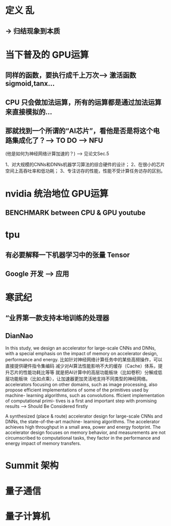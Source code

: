 <<AI芯片>>

* 定义 乱
** -> 归结现象到本质
* 当下普及的 GPU运算 
** 同样的函数，要执行成千上万次--> 激活函数 sigmoid,tanx...
** CPU 只会做加法运算，所有的运算都是通过加法运算来直接模拟的...
** 那就找到一个所谓的“AI芯片”，看他是否是将这个电路集成化了？--> TO DO --> NFU
(他是如何为神经网络计算加速的？) --> 见论文Sec.5

1、对大规模的CNNs和DNNs机器学习算法的综合硬件的设计； 
2、在很小的芯片空间上高吞吐率和低功耗； 
3、专注访存的性能，性能不受计算任务访存的区别。


* nvidia 统治地位 GPU运算
** BENCHMARK between CPU & GPU youtube
* tpu
** 有必要解释一下机器学习中的张量 Tensor
** Google 开发 --> 应用
* 寒武纪
** “业界第一款支持本地训练的处理器
** DianNao
In this study, we design an accelerator for large-scale CNNs and DNNs, with a special emphasis on the impact of memory on accelerator design, performance and energy.
比如针对神经网络计算任务中的某些高频操作，可以直接提供硬件指令集编码
减少对AI算法性能影响不大的缓存（Cache）体系，提升芯片的性能功耗比等等
就是把AI计算中的高层功能板块（比如卷积）分解成低层功能板块（比如点乘），让加速器更加灵活地支持不同类型的神经网络。
accelerators focusing on other domains, such as image processing, also propose efficient implementations of some of the primitives used by machine- learning algorithms, such as convolutions.
fficient implementation of computational primi- tives is a first and important step with promising results --> Should Be Considered firstly

A synthesized (place & route) accelerator design for large-scale CNNs and DNNs, the state-of-the-art machine- learning algorithms.
The accelerator achieves high throughput in a small area, power and energy footprint.
The accelerator design focuses on memory behavior, and measurements are not circumscribed to computational tasks, they factor in the performance and energy impact of memory transfers.


* Summit 架构
* 量子通信
* 量子计算机
